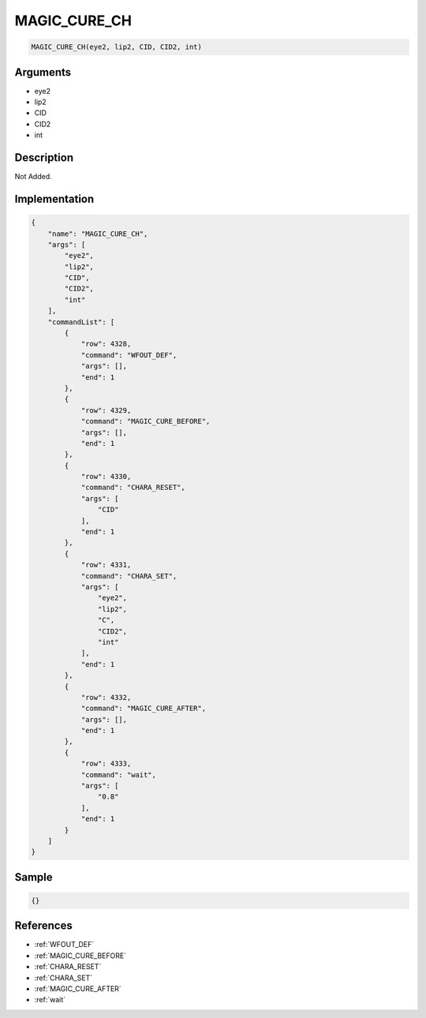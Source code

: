 .. _MAGIC_CURE_CH:

MAGIC_CURE_CH
========================

.. code-block:: text

	MAGIC_CURE_CH(eye2, lip2, CID, CID2, int)


Arguments
------------

* eye2
* lip2
* CID
* CID2
* int

Description
-------------

Not Added.

Implementation
-------------

.. code-block:: json

	{
	    "name": "MAGIC_CURE_CH",
	    "args": [
	        "eye2",
	        "lip2",
	        "CID",
	        "CID2",
	        "int"
	    ],
	    "commandList": [
	        {
	            "row": 4328,
	            "command": "WFOUT_DEF",
	            "args": [],
	            "end": 1
	        },
	        {
	            "row": 4329,
	            "command": "MAGIC_CURE_BEFORE",
	            "args": [],
	            "end": 1
	        },
	        {
	            "row": 4330,
	            "command": "CHARA_RESET",
	            "args": [
	                "CID"
	            ],
	            "end": 1
	        },
	        {
	            "row": 4331,
	            "command": "CHARA_SET",
	            "args": [
	                "eye2",
	                "lip2",
	                "C",
	                "CID2",
	                "int"
	            ],
	            "end": 1
	        },
	        {
	            "row": 4332,
	            "command": "MAGIC_CURE_AFTER",
	            "args": [],
	            "end": 1
	        },
	        {
	            "row": 4333,
	            "command": "wait",
	            "args": [
	                "0.8"
	            ],
	            "end": 1
	        }
	    ]
	}

Sample
-------------

.. code-block:: json

	{}

References
-------------
* :ref:`WFOUT_DEF`
* :ref:`MAGIC_CURE_BEFORE`
* :ref:`CHARA_RESET`
* :ref:`CHARA_SET`
* :ref:`MAGIC_CURE_AFTER`
* :ref:`wait`
